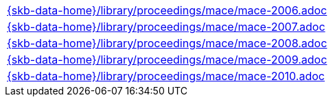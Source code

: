 //
// ============LICENSE_START=======================================================
//  Copyright (C) 2018 Sven van der Meer. All rights reserved.
// ================================================================================
// This file is licensed under the CREATIVE COMMONS ATTRIBUTION 4.0 INTERNATIONAL LICENSE
// Full license text at https://creativecommons.org/licenses/by/4.0/legalcode
// 
// SPDX-License-Identifier: CC-BY-4.0
// ============LICENSE_END=========================================================
//
// @author Sven van der Meer (vdmeer.sven@mykolab.com)
//


[cols="a", grid=rows, frame=none, %autowidth.stretch]
|===
|include::{skb-data-home}/library/proceedings/mace/mace-2006.adoc[]
|include::{skb-data-home}/library/proceedings/mace/mace-2007.adoc[]
|include::{skb-data-home}/library/proceedings/mace/mace-2008.adoc[]
|include::{skb-data-home}/library/proceedings/mace/mace-2009.adoc[]
|include::{skb-data-home}/library/proceedings/mace/mace-2010.adoc[]
|===

